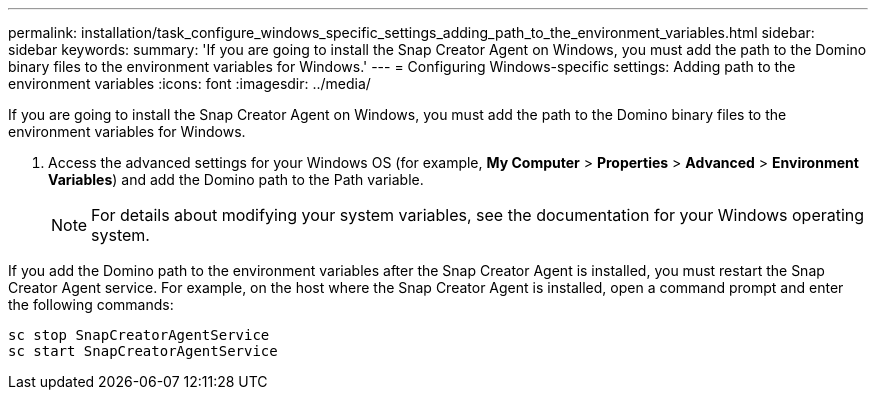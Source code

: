 ---
permalink: installation/task_configure_windows_specific_settings_adding_path_to_the_environment_variables.html
sidebar: sidebar
keywords: 
summary: 'If you are going to install the Snap Creator Agent on Windows, you must add the path to the Domino binary files to the environment variables for Windows.'
---
= Configuring Windows-specific settings: Adding path to the environment variables
:icons: font
:imagesdir: ../media/

[.lead]
If you are going to install the Snap Creator Agent on Windows, you must add the path to the Domino binary files to the environment variables for Windows.

. Access the advanced settings for your Windows OS (for example, *My Computer* > *Properties* > *Advanced* > *Environment Variables*) and add the Domino path to the Path variable.
+
NOTE: For details about modifying your system variables, see the documentation for your Windows operating system.

If you add the Domino path to the environment variables after the Snap Creator Agent is installed, you must restart the Snap Creator Agent service. For example, on the host where the Snap Creator Agent is installed, open a command prompt and enter the following commands:

----
sc stop SnapCreatorAgentService
sc start SnapCreatorAgentService
----
